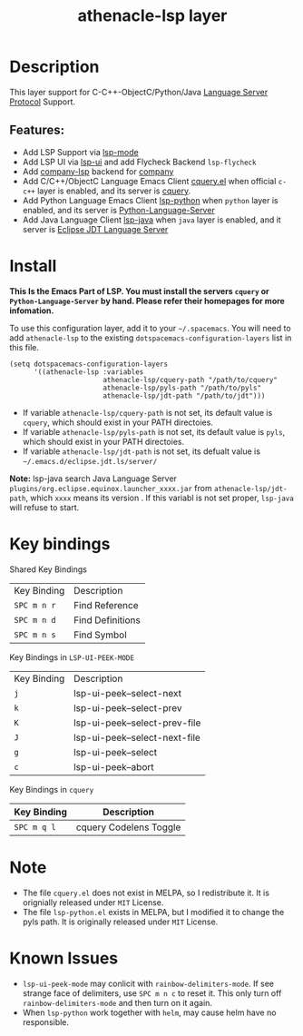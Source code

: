 #+TITLE: athenacle-lsp layer

[[http://spacemacs.org][file:https://cdn.rawgit.com/syl20bnr/spacemacs/442d025779da2f62fc86c2082703697714db6514/assets/spacemacs-badge.svg]]

# TOC links should be GitHub style anchors.
* Table of Contents                                        :TOC_4_gh:noexport:
- [[#description][Description]]
  - [[#features][Features:]]
- [[#install][Install]]
- [[#key-bindings][Key bindings]]
- [[#note][Note]]
- [[#known-issues][Known Issues]]

* Description
  This layer support for C-C++-ObjectC/Python/Java [[https://langserver.org][Language Server Protocol]] Support.
** Features:
   - Add LSP Support via [[https://github.com/emacs-lsp/lsp-mode][lsp-mode]]
   - Add LSP UI via [[https://github.com/emacs-lsp/lsp-ui][lsp-ui]] and add Flycheck Backend =lsp-flycheck=
   - Add [[https://github.com/tigersoldier/company-lsp][company-lsp]] backend for [[https://github.com/company-mode/company-mode][company]]
   - Add C/C++/ObjectC Language Emacs Client [[https://github.com/jacobdufault/cquery/blob/master/emacs/cquery.el][cquery.el]] when official =c-c++= layer is enabled, and its server is [[https://github.com/jacobdufault/cquery][cquery]].  
   - Add Python Language Emacs Client [[https://github.com/emacs-lsp/lsp-python][lsp-python]] when =python= layer is enabled, and its server is [[https://github.com/palantir/python-language-server][Python-Language-Server]] 
   - Add Java Language Client [[https://github.com/emacs-lsp/lsp-java][lsp-java]]  when =java= layer is enabled, and it server is [[https://projects.eclipse.org/projects/eclipse.jdt.ls][Eclipse JDT Language Server]]

* Install
  *This Is the Emacs Part of LSP. You must install the servers =cquery= or =Python-Language-Server= by hand. Please refer their homepages for more infomation.*

  To use this configuration layer, add it to your =~/.spacemacs=. You will need to add =athenacle-lsp= to the existing =dotspacemacs-configuration-layers= list in this
  file.
  #+BEGIN_SRC elisp
    (setq dotspacemacs-configuration-layers 
          '((athenacle-lsp :variables 
                           athenacle-lsp/cquery-path "/path/to/cquery"
                           athenacle-lsp/pyls-path "/path/to/pyls"
                           athenacle-lsp/jdt-path "/path/to/jdt")))
  #+END_SRC

  - If variable =athenacle-lsp/cquery-path= is not set, its default value is =cquery=, which should exist in your PATH directoies.
  - If variable =athenacle-lsp/pyls-path= is not set, its default value is =pyls=, which should exist in your PATH directoies.
  - If variable =athenacle-lsp/jdt-path= is not set, its defualt value is =~/.emacs.d/eclipse.jdt.ls/server/=
  *Note:* lsp-java search Java Language Server =plugins/org.eclipse.equinox.launcher_xxxx.jar= from =athenacle-lsp/jdt-path=, which =xxxx= means its version . If this variabl is not set proper, =lsp-java= will refuse to start.

* Key bindings
  Shared Key Bindings
  | Key Binding | Description      |
  | ~SPC m n r~ | Find Reference   |
  | ~SPC m n d~ | Find Definitions |
  | ~SPC m n s~ | Find Symbol      |

  Key Bindings in =LSP-UI-PEEK-MODE=
  | Key Binding | Description                   |
  | ~j~         | lsp-ui-peek--select-next      |
  | ~k~         | lsp-ui-peek--select-prev      |
  | ~K~         | lsp-ui-peek--select-prev-file |
  | ~J~         | lsp-ui-peek--select-next-file |
  | ~g~         | lsp-ui-peek--select           |
  | ~c~         | lsp-ui-peek--abort         |

  Key Bindings in =cquery=
  | Key Binding | Description            |
  |-------------+------------------------|
  | ~SPC m q l~ | cquery Codelens Toggle |

* Note
  - The file =cquery.el= does not exist in MELPA, so I redistribute it. It is orignially released under =MIT= License.
  - The file =lsp-python.el= exists in MELPA, but I modified it to change the pyls path. It is originally released under =MIT= License.

* Known Issues
  - =lsp-ui-peek-mode= may conlicit with =rainbow-delimiters-mode=. If see strange face of delimiters, use ~SPC m n c~ to reset it. This only turn off =rainbow-delimiters-mode= and then turn on it again.
  - When =lsp-python= work together with =helm=, may cause helm have no responsible.
